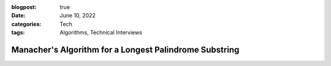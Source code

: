 :blogpost: true
:date: June 10, 2022
:categories: Tech
:tags: Algorithms, Technical Interviews

----------------------------------------------------------
Manacher's Algorithm for a Longest Palindrome Substring
----------------------------------------------------------
